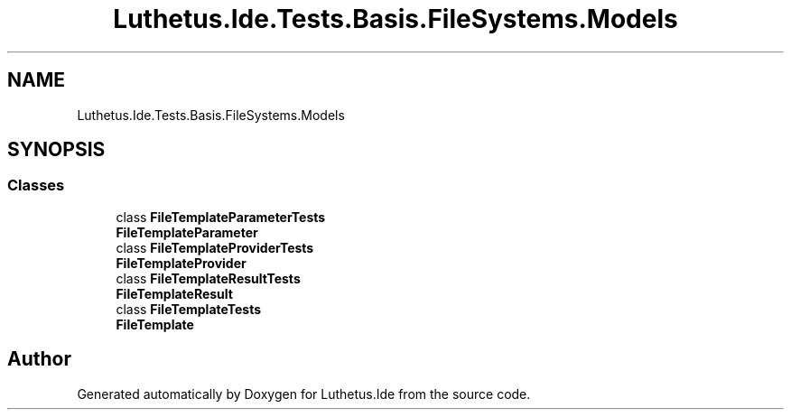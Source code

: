 .TH "Luthetus.Ide.Tests.Basis.FileSystems.Models" 3 "Version 1.0.0" "Luthetus.Ide" \" -*- nroff -*-
.ad l
.nh
.SH NAME
Luthetus.Ide.Tests.Basis.FileSystems.Models
.SH SYNOPSIS
.br
.PP
.SS "Classes"

.in +1c
.ti -1c
.RI "class \fBFileTemplateParameterTests\fP"
.br
.RI "\fBFileTemplateParameter\fP "
.ti -1c
.RI "class \fBFileTemplateProviderTests\fP"
.br
.RI "\fBFileTemplateProvider\fP "
.ti -1c
.RI "class \fBFileTemplateResultTests\fP"
.br
.RI "\fBFileTemplateResult\fP "
.ti -1c
.RI "class \fBFileTemplateTests\fP"
.br
.RI "\fBFileTemplate\fP "
.in -1c
.SH "Author"
.PP 
Generated automatically by Doxygen for Luthetus\&.Ide from the source code\&.
